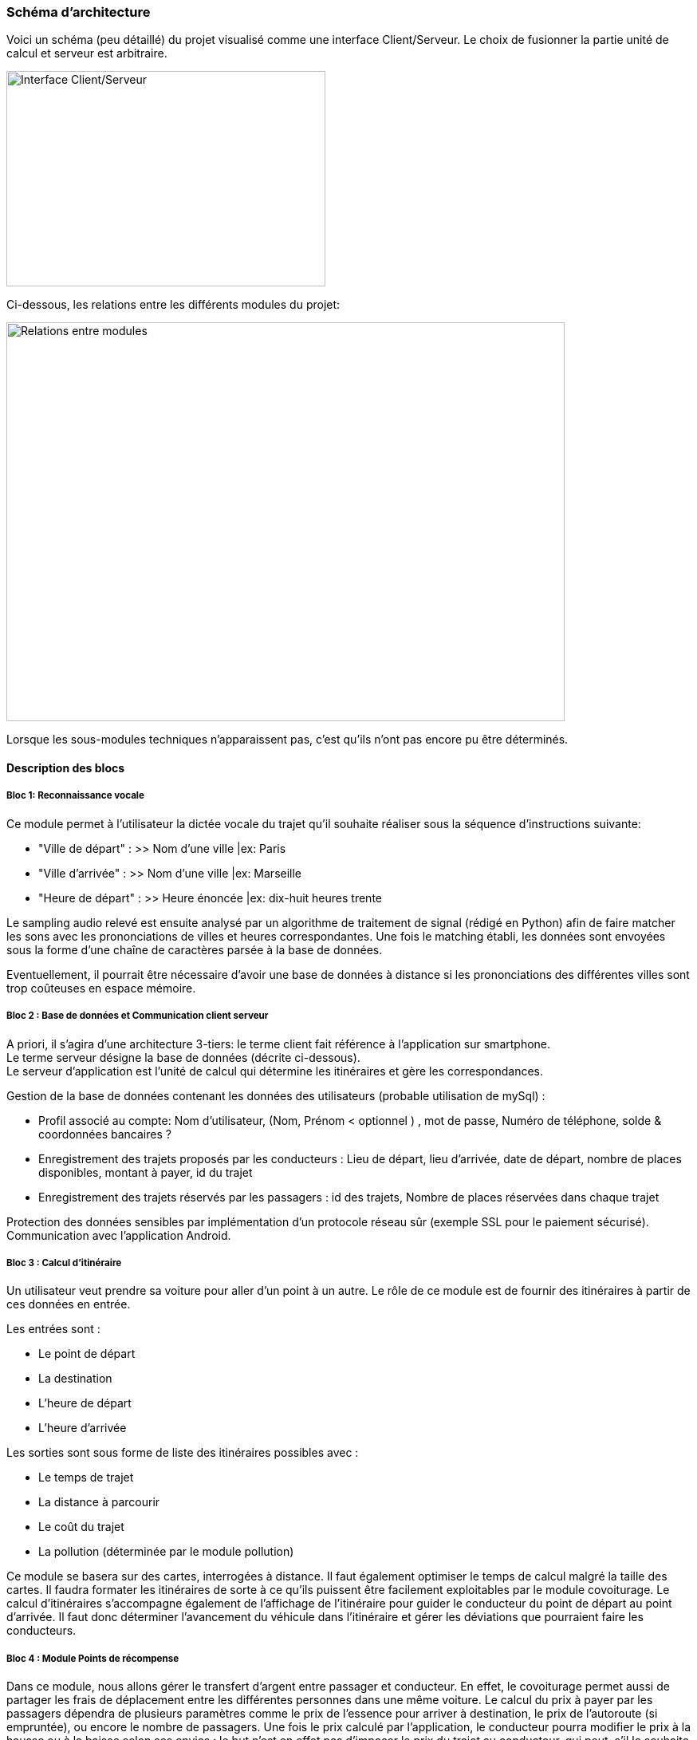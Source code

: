 ++++
<style>
  .imageblock > .title {
    text-align: inherit;
  }
</style>
++++

{blank}

=== Schéma d’architecture
//// 
Insérer ici un ou plusieurs schémas d’architecture du projet. Voir le
cours d’introduction au Génie Logiciel. N’hésitez pas à faire des
schémas hiérarchiques, c’est à dire avec un bloc d’un schéma général
raffiné dans un second schéma ; ou des schémas en plusieurs parties.

////

Voici un schéma (peu détaillé) du projet visualisé comme une interface Client/Serveur. Le choix de fusionner la partie unité de calcul et serveur est arbitraire.

[.text-center]
image::../images/Architecture.png[Interface Client/Serveur,400,270]

Ci-dessous, les relations entre les différents modules du projet:
{blank}
{blank}

[.text-center]
image::../images/Schemasmodules.png[Relations entre modules,700,500]




Lorsque les sous-modules techniques n'apparaissent pas, c'est qu'ils n'ont pas encore pu être déterminés.
{blank}
{blank}

==== Description des blocs
////
Il faut ici une description textuelle de chaque bloc, sa fonction
détaillée. En général, un bloc correspond à un module, sauf exception.
Il peut être adapté de faire des blocs plus petits qu’un module.

Il est important ici de distinguer les bibliothèques identifiées et
disponibles de ce que vous allez produire (coder) vous même. Vous ne
devez pas réinventer la roue mais vous ne devez pas non plus avoir votre
projet tout fait en encapsulant un programme déjà existant.

////
{blank}

===== Bloc 1: Reconnaissance vocale

Ce module permet à l'utilisateur la dictée vocale du trajet qu'il souhaite réaliser sous la séquence d'instructions suivante:  +

- "Ville de départ" : >> Nom d'une ville |ex: Paris  +
- "Ville d'arrivée" : >> Nom d'une ville |ex: Marseille   +
- "Heure de départ" : >> Heure énoncée   |ex:	dix-huit heures trente

Le sampling audio relevé est ensuite analysé par un algorithme de traitement de signal (rédigé en Python) afin de faire matcher les sons avec 
les prononciations de villes et heures correspondantes.
Une fois le matching établi, les données sont envoyées sous la forme d'une chaîne de caractères parsée à la base de données.  +

Eventuellement, il pourrait être nécessaire d'avoir une base de données à distance si les prononciations des différentes villes sont trop coûteuses
en espace mémoire.

{blank}

===== Bloc 2 : Base de données et Communication client serveur

A priori, il s'agira d'une architecture 3-tiers: le terme client fait référence à l'application sur smartphone.  +
Le terme serveur désigne la base de données (décrite ci-dessous).  +
Le serveur d'application est l'unité de calcul qui détermine les itinéraires et gère les correspondances.  +

Gestion de la base de données contenant les données des utilisateurs (probable utilisation de mySql) :

	* Profil associé au compte: Nom d'utilisateur, (Nom, Prénom  < optionnel ) , mot de passe, Numéro de téléphone, solde & coordonnées bancaires ?

	* Enregistrement des trajets proposés par les conducteurs : Lieu de départ, lieu d'arrivée, date de départ, nombre de places disponibles,
	montant à payer, id du trajet
	
	* Enregistrement des trajets réservés par les passagers :  id des trajets, Nombre de places réservées dans chaque trajet
	
	
Protection des données sensibles par implémentation d'un protocole réseau sûr (exemple SSL pour le paiement sécurisé). +
Communication avec l'application Android.

{blank}

===== Bloc 3 : Calcul d'itinéraire

Un utilisateur veut prendre sa voiture pour aller d'un point à un autre.
Le rôle de ce module est de fournir des itinéraires à partir de ces données en entrée. +

Les entrées sont : +

	* Le point de départ

	* La destination

	* L'heure de départ

	* L'heure d'arrivée +

Les sorties sont sous forme de liste des itinéraires possibles avec : +

	* Le temps de trajet

	* La distance à parcourir

	* Le coût du trajet

	* La pollution (déterminée par le module pollution) +

[.text-justify]
Ce module se basera sur des cartes, interrogées à distance. 
Il faut également optimiser le temps de calcul malgré la taille des cartes. 
Il faudra formater les itinéraires de sorte à ce qu'ils puissent être facilement exploitables par le module covoiturage. 
Le calcul d'itinéraires s'accompagne également de l'affichage de l'itinéraire pour guider le conducteur du point de départ au point d'arrivée. Il faut donc déterminer l'avancement du véhicule dans l'itinéraire et gérer les déviations que pourraient faire les conducteurs. 

{blank}

===== Bloc 4 : Module Points de récompense 

[.text-justify]
Dans ce module, nous allons gérer le transfert d'argent entre passager et conducteur. En effet, le covoiturage permet aussi de partager les frais de déplacement entre les différentes personnes dans une même voiture. 
Le calcul du prix à payer par les passagers dépendra de plusieurs paramètres comme le prix de l'essence pour arriver à destination, le prix de l'autoroute (si empruntée), ou encore le nombre de passagers. Une fois le prix calculé par l'application, le conducteur pourra modifier le prix à la hausse ou à la baisse selon ses envies : le but n'est en effet pas d'imposer le prix du trajet au conducteur, qui peut, s'il le souhaite, même faire du bénéfice sur une session de covoiturage. 

[.text-justify]
De plus, afin de gérer au mieux le paiement, l'utilisateur souhaitant réserver un trajet paiera directement via l'application. Nous serons *intermédiaires*, c'est-à-dire que nous garderons l'argent jusqu'à ce que le trajet soit effectué. Une fois confirmation des différents utilisateurs, nous procéderons au transfert vers la cagnotte du conducteur. Il pourra alors soit la conserver, soit demander un transfert pour la récupérer sur son compte en fournissant ses coordonnées bancaires : cela nous permet donc de ne pas conserver en permanence ses informations confidentielles.

[.text-justify]
Dans ce module, nous établirons également un système de points de récompenses attribués aux utilisateurs. Par exemple, les conducteurs qui choisiront d'emprunter un itinéraire moins polluant, ou de prendre plusieurs passagers, seront récompensés par un certain nombre de points. Ainsi, en fixant des seuils de points à atteindre, un utilisateur pourra, une fois le seuil atteint, convertir ses points de récompense en réductions (par exemple 10% de rabais sur sa prochaine course). Cette réduction sera déduite des frais de gestion que tous les utilisateurs devrons payer (une petite commission applicable sur chaque trajet et pour chaque utilisateur, nécessaire au bon fonctionnement de l'application). Ainsi, un conducteur recevra plus d'argent et un demandeur de covoiturage (passager) payera moins pour le trajet en question.

{blank}

===== Bloc 5 : Module Android

Codage en Java de l'application sur Android pour l'utilisateur. Il s'agit d'une IHM.
Utilisation de Android SDK.

Seront implémentées les fenêtres suivantes:  

	- Authentification  +
	- Gestion du compte  (dont porte-monnaie ? )  +
	- Chercher un trajet  +
	- Proposer un covoiturage  +
	- Réserver un covoiturage (et réglement ? )  +
	- Visualiser les covoiturages enregistrés  +

{blank}

===== Bloc 6 : Module calcul de pollution

[.text-justify]
Ce module aura pour but de calculer la quantité de matière polluante émise sur un trajet. Il permettra au module de calcul d'itinéraires de proposer les itinéraires "_green_". Ce module permet également de traiter les données reçues pendant le trajet pour faire figurer aux utilisateurs la quantité de matière polluante évitée grâce à l'option de covoiturage (comparé à un trajet avec une seule personne par voiture). Le calcul de pollution prendra en compte plusieurs points :

	- Le type de véhicule utilisé (diesel, essence, date de conception du véhicule, électrique ou non, consommation de carburant moyenne...)
	- La vitesse du véhicule sur le trajet
	- L'état actuel du trafic
	- La charge du véhicule : nombre de personnes (et de bagages) à bord
	- Le nombre éventuel de feux rencontrés sur la route
	- Si la conduite est écologique ou pas (coup de frein, accélération brusque, par exemple)

[.text-justify]
Ce module prendra en compte les coordonnées GPS de l'utilisateur, notamment pour vérifier que le conducteur est bien passé par l'itinéraire le moins polluant (s'il l'avait choisi en amont).

[.text-justify]
Les calculs de pollution se baseront principalement sur l'émission de particules fines et de CO2. En effet, si l'émission de monoxyde de carbonne (CO) était la 
principale cause de pollution liée au trafic routier jusque dans les années 1990, l'émission de particules fines a aujourd'hui pris le dessus 
(signalons aussi le fait que l'achat des véhicules diesel, émettant plus de particules fines que les véhicules essence, 
a été fortement conseillés par le gouvernement).







[.text-center]
image::../images/Emissions_pollution.png[pollution, 450,450] 
[.text-center]
.Graphes représantant les émissions de polluants primaires liées au trafic routier en France depuis 1960

image::../images/pactpollution.jpg[pollution2, 450,450] 




{blank}
{blank}




===== Bloc 7 : Module covoiturage

[.text-justify]
Ce module a pour but d’attribuer les meilleurs co-voiturages aux personnes en recherche, grâce à d’éventuelles correspondances. +

[.text-justify]
Pour une meilleure efficacité et mise en application de notre application nous utiliserons la base de données du leader français du co-voiturage Blablacar de la manière suivante: lorsqu’un utilisateur cherchera un itinéraire d’un point A à un point B, nos programmes vont solliciter cette base de données pour trouver un utilisateur qui va également de A à B, ou du moins qui passe par la portion de trajet A —> B. +

[.text-justify]
Pour effectuer ce type de démarche, nous devrons donc créer un autre algorithme qui permettra de trouver une liste de points géographiques pertinents à partir desquels nous effectuons les recherches d’itinéraire. Une fois cette étape achevée, notre deuxième algorithme cherchera des usagers passant par ces points géographique au bon moment sur Blablacar et proposera le meilleur trajet à l’utilisateur. 
	
